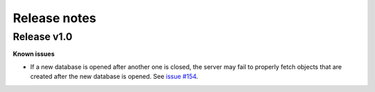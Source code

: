 Release notes
=============

Release v1.0
------------

**Known issues**

* If a new database is opened after another one is closed, the server may fail to properly fetch objects that are created after the new database is opened.
  See `issue #154 <https://github.com/ansys/pyedb-core/issues/154>`_.
